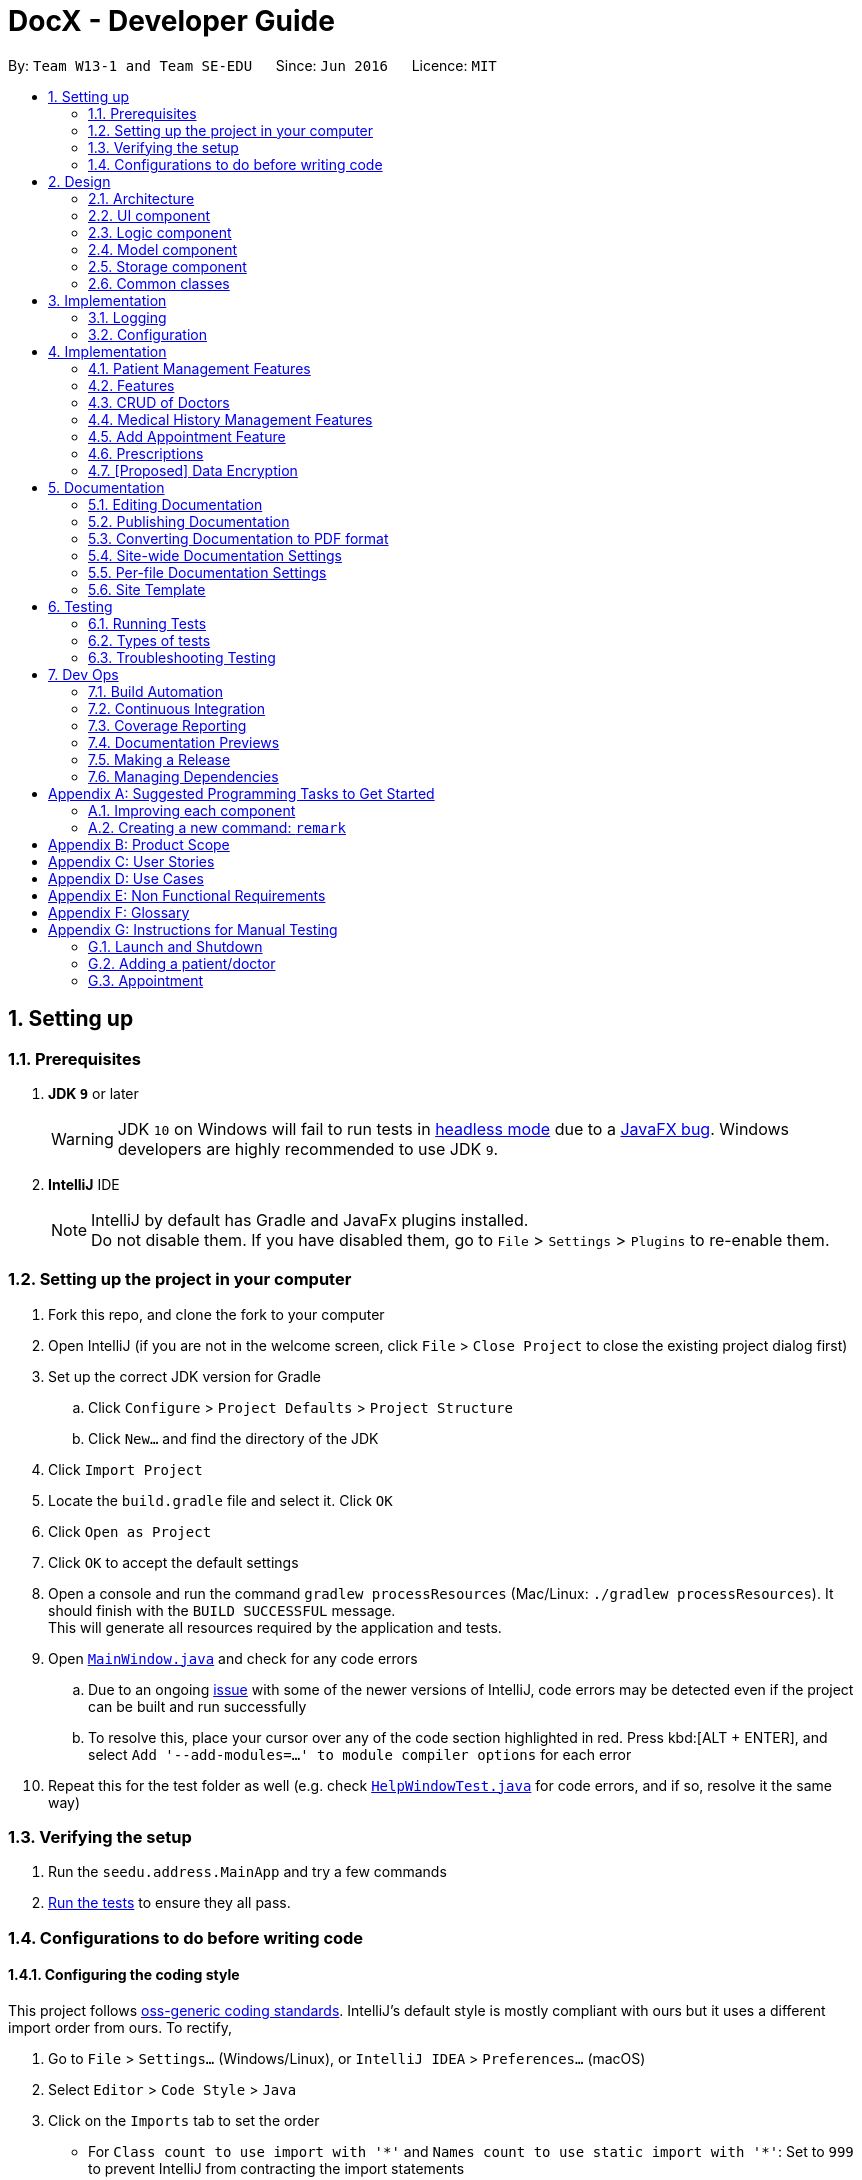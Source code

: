 = DocX - Developer Guide
:site-section: DeveloperGuide
:toc:
:toc-title:
:toc-placement: preamble
:sectnums:
:imagesDir: images
:stylesDir: stylesheets
:xrefstyle: full
ifdef::env-github[]
:tip-caption: :bulb:
:note-caption: :information_source:
:warning-caption: :warning:
:experimental:
endif::[]
:repoURL: https://github.com/se-edu/addressbook-level4/tree/master

By: `Team W13-1 and Team SE-EDU`      Since: `Jun 2016`      Licence: `MIT`

== Setting up

=== Prerequisites

. *JDK `9`* or later
+
[WARNING]
JDK `10` on Windows will fail to run tests in <<UsingGradle#Running-Tests, headless mode>> due to a https://github.com/javafxports/openjdk-jfx/issues/66[JavaFX bug].
Windows developers are highly recommended to use JDK `9`.

. *IntelliJ* IDE
+
[NOTE]
IntelliJ by default has Gradle and JavaFx plugins installed. +
Do not disable them. If you have disabled them, go to `File` > `Settings` > `Plugins` to re-enable them.


=== Setting up the project in your computer

. Fork this repo, and clone the fork to your computer
. Open IntelliJ (if you are not in the welcome screen, click `File` > `Close Project` to close the existing project dialog first)
. Set up the correct JDK version for Gradle
.. Click `Configure` > `Project Defaults` > `Project Structure`
.. Click `New...` and find the directory of the JDK
. Click `Import Project`
. Locate the `build.gradle` file and select it. Click `OK`
. Click `Open as Project`
. Click `OK` to accept the default settings
. Open a console and run the command `gradlew processResources` (Mac/Linux: `./gradlew processResources`). It should finish with the `BUILD SUCCESSFUL` message. +
This will generate all resources required by the application and tests.
. Open link:{repoURL}/src/main/java/seedu/address/ui/MainWindow.java[`MainWindow.java`] and check for any code errors
.. Due to an ongoing https://youtrack.jetbrains.com/issue/IDEA-189060[issue] with some of the newer versions of IntelliJ, code errors may be detected even if the project can be built and run successfully
.. To resolve this, place your cursor over any of the code section highlighted in red. Press kbd:[ALT + ENTER], and select `Add '--add-modules=...' to module compiler options` for each error
. Repeat this for the test folder as well (e.g. check link:{repoURL}/src/test/java/seedu/address/ui/HelpWindowTest.java[`HelpWindowTest.java`] for code errors, and if so, resolve it the same way)

=== Verifying the setup

. Run the `seedu.address.MainApp` and try a few commands
. <<Testing,Run the tests>> to ensure they all pass.

=== Configurations to do before writing code

==== Configuring the coding style

This project follows https://github.com/oss-generic/process/blob/master/docs/CodingStandards.adoc[oss-generic coding standards]. IntelliJ's default style is mostly compliant with ours but it uses a different import order from ours. To rectify,

. Go to `File` > `Settings...` (Windows/Linux), or `IntelliJ IDEA` > `Preferences...` (macOS)
. Select `Editor` > `Code Style` > `Java`
. Click on the `Imports` tab to set the order

* For `Class count to use import with '\*'` and `Names count to use static import with '*'`: Set to `999` to prevent IntelliJ from contracting the import statements
* For `Import Layout`: The order is `import static all other imports`, `import java.\*`, `import javax.*`, `import org.\*`, `import com.*`, `import all other imports`. Add a `<blank line>` between each `import`

Optionally, you can follow the <<UsingCheckstyle#, UsingCheckstyle.adoc>> document to configure Intellij to check style-compliance as you write code.

==== Updating documentation to match your fork

After forking the repo, the documentation will still have the SE-EDU branding and refer to the `se-edu/addressbook-level4` repo.

If you plan to develop this fork as a separate product (i.e. instead of contributing to `se-edu/addressbook-level4`), you should do the following:

. Configure the <<Docs-SiteWideDocSettings, site-wide documentation settings>> in link:{repoURL}/build.gradle[`build.gradle`], such as the `site-name`, to suit your own project.

. Replace the URL in the attribute `repoURL` in link:{repoURL}/docs/DeveloperGuide.adoc[`DeveloperGuide.adoc`] and link:{repoURL}/docs/UserGuide.adoc[`UserGuide.adoc`] with the URL of your fork.

==== Setting up CI

Set up Travis to perform Continuous Integration (CI) for your fork. See <<UsingTravis#, UsingTravis.adoc>> to learn how to set it up.

After setting up Travis, you can optionally set up coverage reporting for your team fork (see <<UsingCoveralls#, UsingCoveralls.adoc>>).

[NOTE]
Coverage reporting could be useful for a team repository that hosts the final version but it is not that useful for your personal fork.

Optionally, you can set up AppVeyor as a second CI (see <<UsingAppVeyor#, UsingAppVeyor.adoc>>).

[NOTE]
Having both Travis and AppVeyor ensures your App works on both Unix-based platforms and Windows-based platforms (Travis is Unix-based and AppVeyor is Windows-based)

==== Getting started with coding

When you are ready to start coding,

1. Get some sense of the overall design by reading <<Design-Architecture>>.
2. Take a look at <<GetStartedProgramming>>.

== Design

[[Design-Architecture]]
=== Architecture

.Architecture Diagram
image::Architecture.png[width="600"]

The *_Architecture Diagram_* given above explains the high-level design of the App. Given below is a quick overview of each component.

[TIP]
The `.pptx` files used to create diagrams in this document can be found in the link:{repoURL}/docs/diagrams/[diagrams] folder. To update a diagram, modify the diagram in the pptx file, select the objects of the diagram, and choose `Save as picture`.

`Main` has only one class called link:{repoURL}/src/main/java/seedu/address/MainApp.java[`MainApp`]. It is responsible for,

* At app launch: Initializes the components in the correct sequence, and connects them up with each other.
* At shut down: Shuts down the components and invokes cleanup method where necessary.

<<Design-Commons,*`Commons`*>> represents a collection of classes used by multiple other components.
The following class plays an important role at the architecture level:

* `LogsCenter` : Used by many classes to write log messages to the App's log file.

The rest of the App consists of four components.

* <<Design-Ui,*`UI`*>>: The UI of the App.
* <<Design-Logic,*`Logic`*>>: The command executor.
* <<Design-Model,*`Model`*>>: Holds the data of the App in-memory.
* <<Design-Storage,*`Storage`*>>: Reads data from, and writes data to, the hard disk.

Each of the four components

* Defines its _API_ in an `interface` with the same name as the Component.
* Exposes its functionality using a `{Component Name}Manager` class.

For example, the `Logic` component (see the class diagram given below) defines it's API in the `Logic.java` interface and exposes its functionality using the `LogicManager.java` class.

.Class Diagram of the Logic Component
image::LogicClassDiagram.png[width="800"]

[discrete]
==== How the architecture components interact with each other

The _Sequence Diagram_ below shows how the components interact with each other for the scenario where the user
issues the command `add-appt pid/1 did/7 d/2019-06-01 t/09:00`.

.Component interactions for `add-appt pid/1 did/7 d/2019-06-01 t/09:00` command
image::LogicComponentSequenceDiagram-AddAppointment.png[width="800"]

The sections below give more details of each component.

[[Design-Ui]]
=== UI component

.Structure of the UI Component
image::UiClassDiagram_edited.png[width="800"]

*API* : link:{repoURL}/src/main/java/seedu/address/ui/Ui.java[`Ui.java`]

The UI consists of a `MainWindow` that is made up of parts e.g.`CommandBox`, `ResultDisplay`, `PersonListPanel`, `StatusBarFooter`, `BrowserPanel` etc. All these, including the `MainWindow`, inherit from the abstract `UiPart` class.

The `UI` component uses JavaFx UI framework. The layout of these UI parts are defined in matching `.fxml` files that are in the `src/main/resources/view` folder. For example, the layout of the link:{repoURL}/src/main/java/seedu/address/ui/MainWindow.java[`MainWindow`] is specified in link:{repoURL}/src/main/resources/view/MainWindow.fxml[`MainWindow.fxml`]

The `UI` component,

* Executes user commands using the `Logic` component.
* Listens for changes to `Model` data so that the UI can be updated with the modified data.

[[Design-Logic]]
=== Logic component

[[fig-LogicClassDiagram]]
.Structure of the Logic Component
image::LogicClassDiagram.png[width="800"]

*API* :
link:{repoURL}/src/main/java/seedu/address/logic/Logic.java[`Logic.java`]

.  `Logic` uses the `DocXParser` class to parse the user command.
.  This results in a `Command` object which is executed by the `LogicManager`.
.  The command execution can affect the `Model` (e.g. adding a new appointment).
.  The result of the command execution is encapsulated as a `CommandResult` object which is passed back to the `Ui`.
.  In addition, the `CommandResult` object can also instruct the `Ui` to perform certain actions,
such as displaying help to the user or showing a different panel (appointment panel).

Given below is the Sequence Diagram for interactions within the `Logic` component for the
`execute("add-appt pid/1 did/7 d/2019-06-01 t/09:00")` API call. Interactions with other components such as
UI or Model is omitted or simplified for clarity.

.Interactions Inside the Logic Component for the `add-appt ...` Command
image::AddAppointmentSequenceDiagramForLogic.png[width="800"]

[[Design-Model]]
=== Model component

Due to space constraint and aid visibility, we will only include patient and doctor to illustrate our model.

.Structure of the Model Component
image::ModelClassDiagramForPatientAndDoctor.png[width="800"]

*API* : link:{repoURL}/src/main/java/seedu/address/model/Model.java[`Model.java`]

The `Model`,

* stores a `UserPref` object that represents the user's preferences.
* stores the Address Book data.
* exposes an unmodifiable `ObservableList<Person>` that can be 'observed' e.g. the UI can be bound to this list so that the UI automatically updates when the data in the list change.
* does not depend on any of the other three components.

[NOTE]
As a more OOP model, we can store a `Tag` list in `Address Book`, which `Person` can reference. This would allow `Address Book` to only require one `Tag` object per unique `Tag`, instead of each `Person` needing their own `Tag` object. An example of how such a model may look like is given below. +
 +
image:ModelClassBetterOopDiagram.png[width="800"]

[[Design-Storage]]
=== Storage component

.Structure of the Storage Component
image::StorageClassDiagram.png[width="800"]

*API* : link:{repoURL}/src/main/java/seedu/address/storage/Storage.java[`Storage.java`]

The `Storage` component,

* can save `UserPref` objects in json format and read it back.
* can save the DocX data in json format and read it back.

[[Design-Commons]]
=== Common classes

Classes used by multiple components are in the `seedu.addressbook.commons` package.

== Implementation

This section describes some noteworthy details on how certain features are implemented.

=== Logging

We are using `java.util.logging` package for logging. The `LogsCenter` class is used to manage the logging levels and logging destinations.

* The logging level can be controlled using the `logLevel` setting in the configuration file (See <<Implementation-Configuration>>)
* The `Logger` for a class can be obtained using `LogsCenter.getLogger(Class)` which will log messages according to the specified logging level
* Currently log messages are output through: `Console` and to a `.log` file.

*Logging Levels*

* `SEVERE` : Critical problem detected which may possibly cause the termination of the application
* `WARNING` : Can continue, but with caution
* `INFO` : Information showing the noteworthy actions by the App
* `FINE` : Details that is not usually noteworthy but may be useful in debugging e.g. print the actual list instead of just its size

[[Implementation-Configuration]]
=== Configuration

Certain properties of the application can be controlled (e.g user prefs file location, logging level) through the configuration file (default: `config.json`).

== Implementation

This section describes some noteworthy details on how certain features are implemented.

=== Patient Management Features

Patients is one of the two valid types of Persons to be stored in the docX record.
The following features are implemented for patients of docX:

* Add patient
* List all patients
* Edit existing patients
* Various search patients by keywords
* Delete patients
* Select patient

=== Features

==== Add Patient feature
When a user executes 'add-p n/John Doe g/Male a/21 p/98765432 adr/Utown College 2'

Steps: +

. `LogicManager` calls parseCommand("add-p") in `DocXParser`.

. Based on the COMMAND_WORD, `DocXParser` builds a new `AddPatientCommandParser` and call function parse(arguments) of `AddPatientCommandParser`.

. `AddPatientCommandParser` parses the argument and get patient's name, gender, age, phone, address and an optional tag. `AddPatientCommandParser` calls constructors of Age, Gender, Phone, Address and Tag and then calls the constructor of `Patient`.

. `Patient` constructor will invoke the constructor of the parent `Person` class, which will call `PersonIdCounter` to generate a new unique Pid for this patient.

. A new `Patient` object is thus created with the specified fields with a pid and default appointment status of completed.

. Then, `AddPatientCommandParser` calls AddPatientCommand(Patient).

. LogicManager calls execute() of `AddPatientCommand`.

. The execute() calls hasPatient() of `Model`. If patient does not exist in the current DocX, the `Model` will call addPatient() and the patient will be successfully added.

image::AddPatientSdForLogic.png[width="700"]

==== List Patient feature
When a user executes 'list-p', the full patient list will be displayed.

. `LogicManager` calls execute() of `ListPatientCommand`.

. execute() will call `Model` to `updateFilterPatientList` by setting the predicate to show all the patients in the DocX currently.

==== Edit Patient feature

When a user executes edit-p 1 n/Betty Sim

Steps: +

. `LogicManager` calls parseCommand("edit-p") in `DocXParser`.

. Based on the COMMAND_WORD, `DocXParser` builds a new `EditPatientCommandParser` and calls function parse(arguments) of `EditPatientCommandParser`.

. `EditPatientCommandParser` parses the argument and get the relative index of the patient to be edited
 and the respective field(s) to be changed. It will call `EditPatientDescriptor` and change the field(s) accordingly.

. `LogicManager` calls execute() of `EditPatientCommand`.

. execute() calls `getFilteredPatientList()` of `ModelManager` and then get the patient to be edited based on the specified index.

. A new editedPatient `Patient` object will be created based on the EditPatientDescriptor.

. Then, the execute() command continues to check if the patientToEdit and the editedPatient are the same, and if `model` contains the editedPatient.

. If both are the conditions are false, the `model` will set the editedPatient to replace the patientToEdit and the patient will be successfully edited.

==== Search Patient feature
There are various search commands available for patients. The internal workings of the search commands can be described under this section.
Search commands: `search-p-name, search-pid, search-p-status, search-p-advanced`.

When a user executes `search-p-name`



==== Delete Patient feature

Given below is the Sequence Diagram for interactions within the `Logic` component for the `execute("delete")` API call.

.Interactions Inside the Logic Component for the `delete-p` Command
image::DeletePatientSdForLogic.png[width="700"]

When a user executes `delete-p 1`

Steps: +

. LogicManager calls parseCommand("delete-p") in `DocXParser`.

. Based on the COMMAND_WORD, `DocXParser` builds a new DeletePatientCommandParser() and call function parse("1") of DeletePatientCommandParser.

. DeletePatientCommandParser parses the argument and get the relative list index of the patient to be deleted.
        Then, DeletePatientCommandParser calls DeletePatientCommand(index).

. LogicManager calls execute() of DeletePatientCommand.

. execute() calls getFilteredPatientList() of `ModelManager` and gets the patient to be deleted.
DeletePatientCommand calls deletePatient(patientToDelete) of `ModelManager`.

. `ModelManager` later commitDocX and the patient is successfully deleted.


==== Appointment Status Display feature
The patient card will show the appointment status of a patient. It will display any one of the four enum values: `ACTIVE, COMPLETED, CANCELLED, MISSED`.
When an appointment is added, or marked, the execution of the command will cascade and alter the status display of the patient.
It follows the following rules:
. If the patient still has any other active appointments, a patient status will show `ACTIVE`
. Else, a patient status will reflect the latest status change to any of his appointment.

// tag::doctorcommands[]
=== CRUD of Doctors

Doctor is one of the two valid types of Persons to be stored in the docX record.
The following features are implemented or will be implemented for doctors of docX:

* Add doctor `add-d`
* List all doctors and search for doctors by keywords `list-d`
* Edit existing doctors `edit-d`
* Select a doctor to display the full details `select-d`
* Delete existing doctors `delete-d`
* Finding relevant and available doctors for upcoming appointments `match-d`

==== Add Doctor feature

When a user executes `add-d n/John Doe g/M p/98765432 y/3 s/'acupuncture`

Step1. LogicManager calls parseCommand("add-d") in docXParser.

Step2. Based on the COMMAND_WORD, docXParser builds a new AddDoctorCommandParser() and calls function parse(arguments) of AddDoctorCommandParser.

Step3. AddDoctorCommandParser parses the argument and get doctor's name, gender, year of experience, phone and his/her specialisations. AddDoctorCommandParser calls constructors of Name, Year, Gender, Phone, Specialisation and then calls the constructor of Doctor.
	   Then, AddDoctorCommandParser calls AddDoctorCommand(Doctor).

Step4. LogicManager calls execute() of AddDoctorCommand.

Step5. execute() calls hasDoctor() of Model. If doctor does not exist, call addDoctor() of Model.

==== List Doctor feature

When a user executes `list-doctor acupu`

Step1. LogicManager calls parseCommand("list-d") in docXParser.

Step2. Based on the COMMAND_WORD, docXParser builds a new ListDoctorCommandParser() and calls function parse(arguments) of ListDoctorCommandParser.

Step3. ListDoctorCommandParser parses the argument. If no argument is present, then ListDoctorCommandParser calls ListDoctorCommand(). If there are argument(s) present, DoctorContainsKeywordsPredicate("acupu") will be created.
        Then, ListDoctorCommandParser calls ListDoctorCommand(DoctorContainsKeywordsPredicate).

Step4. LogicManager calls execute() of ListDoctorCommand.

Step5. execute() checks if the DoctorContainsPredicate equals to null. If it equals to null, it calls updateFilteredDoctorList() of Model to show all doctors.
        If it is not null, it calls updateFilteredDoctorList() of ModelManager.

Step6. test(Doctor) of DoctorContainsKeywordsPredicate will be called. It will check if any of the field matches "acupu" in full or part. If it matches, the doctor will be shown.

==== Edit Doctor feature

When a user executes `edit-d 1 n/Betty Veronica`

Step1. LogicManager calls parseCommand("edit-d") in docXParser.

Step2. Based on the COMMAND_WORD, docXParser builds a new EditDoctorCommandParser() and calls function parse(arguments) of EditDoctorCommandParser.

Step3. EditDoctorCommandParser parses the argument and get the relative index of the doctor to be changed and the respective field(s) to be changed.
        It will call EditDoctorDescriptor() and change the field(s) accordingly.
        Then, EditDoctorCommandParser calls EditDoctorCommand(index, EditDoctorDescriptor).

Step4. LogicManager calls execute() of EditDoctorCommand.

Step5. execute() calls getFilteredDoctorList() of ModelManager and gets the doctor to be edited. After creating the edited doctor, EditDoctorCommand calls setDoctor(DoctorToEdit, EditedDoctor) of ModelManager.

==== Select Doctor feature

When a user executes `select-d 1`

Step1. LogicManager calls parseCommand("select-d") in docXParser.

Step2. Based on the COMMAND_WORD, docXParser builds a new SelectDoctorCommandParser() and calls function parse("1") of SelectDoctorCommandParser.

Step3. SelectDoctorCommandParser parses the argument and get the relative index of the doctor to be selected.
        Then SelectDoctorCommandParser calls SelectDoctorCommand(index).

Step4. LogicManager calls execute() of SelectDoctorCommand.

Step5. execute() calls getFilteredDoctorList() of ModelManager and gets the doctor to be selected.
        SelectDoctorCommand calls setSelectedDoctor(selectedDoctor) and calls DOCTOR_BROWSER to be showed in the browser panel in the UI with the CommandResult.

==== Delete Doctor feature

When a user executes `delete-d 1`

Step1. LogicManager calls parseCommand("delete-d") in docXParser.

Step2. Based on the COMMAND_WORD, docXParser builds a new DeleteDoctorCommandParser() and call function parse("1") of DeleteDoctorCommandParser.

Step3. DeleteDoctorCommandParser parses the argument and get the relative index of the doctor to be deleted.
        Then, DeleteDoctorCommandParser calls DeleteDoctorCommand(index).

Step4. LogicManager calls execute() of DeleteDoctorCommand.

Step5. execute() calls getFilteredDoctorList() of ModelManager and gets the doctor to be deleted. DeleteDoctorCommand calls deleteDoctor(doctorToDelete) of ModelManager.

==== Doctor Match feature

When a user executes `match-d s/general d/2019-06-20 t/09:00`

Step1. LogicManager calls parseCommand("match-d") in docXParser.

Step2. Based on the COMMAND_WORD, docXParser builds a new DoctorMatchCommandParser() and call function parse(arguments) of DoctorMatchCommandParser.

Step3. DoctorMatchCommandParser parses the argument and get the desired specialisation, date and time of the appointment. DoctorMatchCommandParser calls constructors of Specialisation, AppointmentDate, AppointmentTime and then calls the constructor of DoctorMatch.
        Then, DoctorSpecialisationMatchesPredicate(DoctorMatch) will be created.

Step4. Then, DoctorMatchCommandParser calls DoctorMatchCommand(DoctorSpecialisationMatchesPredicate).

Step5. execute() calls updateFilteredDoctorList(DoctorSpecialisationMatchesPredicate) of ModelManager to filter the list of doctors whose specialisation matches the user's input.


Step6. Then, execute() will call the constructor of DoctorsMatch with the filtered list of doctors, the desired appointment date and time. AppointmentContainsDoctorPredicate(DoctorsMatch) will be created.
        execute() calls updateAppointmentList(AppointmentContainsDoctorPredicate) of ModelManager to filter the list of appointments who are occupied during the desired date and time of appointment.

Step7. Then, execute() will get the filtered list of appointments and the desired specialisation. DoctorHasAppointmentPredicate will be created.
        execute() calls updateFilteredDoctorList(DoctorHasAppointmentPredicate) to filter the list of doctors whose specialisation matches and are available on the date and timing inputted.
// end::doctorcommands[]


=== Medical History Management Features

==== Current Implementation
`Medical History` is one of the core aspects of the application. It is used to track patients' medical records of seeing doctors.
`Medical History` and it's management features enable the build of relationships between `Patient` and `Doctor`.

The following features are implemented in current version of docX. The main classes and methods in *Logic* and *Model* components used to implement these features are shown below:

* Add medical history command: enabled by `MedicalHistory`, `AddMedHistCommand`, `AddMedHistCommandParser`, `Model#addMedHist`
* List medical history command: enabled by `ListMedHistCommand`, `ListMedHistCommandParser`, `Model#updateFilteredMedHistList`
* Sort medical history command: enabled by `ValidDate`, `SortMedHistCommand`, `SortMedHistCommandParser`, `Model#sortFilteredMedHistList`
* Edit medical history command: enabled by `EditMedHistCommand`, `EditMedHistCommandParser`, `Model#setMedHist`
* Search medical history command: enabled by `SearchMedHistCommand`, `SearchMedHistCommandParser`, `Model#updateFilteredMedHistList`
* Select medical history command: enabled by `SelectMedHistCommand`, `SelectMedHistCommandParser`, `Model#setSelectedMedHist`

==== Example Command: Sort Medical History Command
Sort medical history command enable users to sort medical history list by date of occurrence. This part will explain the workflow and implementation of sort medical history command in details.

The implementation of sort medical history feature involving these classes: `MedicalHistory`, `ValidDate`, `SortMedHistCommand`, `SortMedHistCommandParser`

* `MedicalHistory` - This is an entity class used to store information regarding patients' medical histories of seeing doctors.
An Medical History object stores patient id, doctor id, corresponding patient, corresponding doctor, date, and writeup.

* `ValidDate` - This is an entity class used to represent a valid date of medical history. Using `java.time.LocalDate`,
this class ensures the date of a `Medical History` is today or a valid past date existing in the calender. This class also enable comparing two medical histories based on the date of occurrence.

* `SortMedHistCommandParser` - This is a class parsing a user's optional input string to an `SortMedHistCommand` object.
This class checks if the user's input string is valid ("", "ASC" or "DESC") before creating an object using input string.

* `SortMedHistCommand` - This is a class where the execution of sort medical history command happens.
It interacts with Model components to execute sorting of `UniqueMedHistList` object stored in `docX` object.

Given below is the Sequence Diagram for interactions within the Logic and Model components for the "sort-med-hist" command:

image::SortMedHistSequenceDiagram.png[width="800"]

Steps:

. When a user enters "sort-med-hist ..." in command box, execute() function of `LogicManager` is called by Ui component.
Then, parseCommand() function of `docXparser` matches the input string with a command type. Here, the command type is sort medical history.

. Based on the command type, corresponding command parser `SortMedHistCommandParser` is created. Function inside is then called to parse the argument string after command word "sort-med-hist".
Here, `SortMedHistCommandParser` checks the argument string is either "" or "ASC" or "DESC". If valid, the argument string will be used to construct `SortMedHistCommand`.

. The `LogicManager` then calls the execution of `SortMedHistCommand`, which interacts with Model component. In Model component, the internal list of medical histories in `UniqueMedHistList` is sorted.
Through a `ListChangeListener`, Ui component is updated the changes of medical history list order. Then the sorted list of medical histories will be displayed in user interface.



==== Appointment Status Display feature
The patient card will show the appointment status of a patient. It will display any one of the four enum values: `ACTIVE, COMPLETED, CANCELLED, MISSED`.
When an appointment is added, or marked, the execution of the command will cascade and alter the status display of the patient.
It follows the following rules:
. If the patient still has any other active appointments, a patient status will show `ACTIVE`
. Else, a patient status will reflect the latest status change to any of his appointment.

The UML diagram will illustrate the `updatePatient` method call in `MarkAppointmentCommand`.



=== Add Appointment Feature
Appointments are created to facilitate future appointments between patients and doctors.
A patient can have none or multiple appointments, a doctor can have none or multiple appointments.
An appointment cannot overlap with a patient's or doctor's existing appointments.
This is determined if the date and time overlaps.
An appointment must specify a patient ID, doctor ID, date and time.

==== Current Implementation
The add appointment feature is enabled by the classes: `Appointment`, `FutureAppointment`,
`AddAppointmentCommandParser`, `AddAppointmentCommand` and `JsonAdaptedAppointment`.

* `Appointment` - This is an entity class to store information regarding an appointment, such as patient ID,
Doctor ID, date, time and status.

* `FutureAppointment` - This is an entity class that extends `Appointment`. This class ensures that a newly
created appointment is always in the future compared to the system time. The comparison between date and time is done using `java.time.LocalDateTime`. It is not recommended to perform such checks manually, as there are many edge case in a calendar.

* `AddAppointmentCommandParser` - This is a class that parses a user input string to an `AppointmentCommand` object.
Validation for user input data that do not require access to the model is performed here.

* `AddAppointmentCommand` - This is where the actual logic of the add appointment command is mainly performed.
It will access the model to ensure there is no duplicate appointment before adding the appointment to the model.

* `JsonAdaptedAppointment` - This class functions as an adapter between `Appointment` and the Storage layer.
It specifies how to convert from Java appointment object to JSON file format and vice versa.
This is also where validation for correct data format is performed when the save file is loaded back into memory.

The following sequence diagram shows how add appointment works on a high level:

image::AddAppointmentSequenceDiagram.png[width="800"]


Steps:

. When a user enters an add appointment command, the input is first validated by `AddAppointmentCommandParser`.
Here, inputs that do not require access to the model is validated, such as ensuring patient ID, doctor ID, date and time are of the correct format, as well as ensuring the appointment is in the future.
A new `AddAppointmentCommand` object is created.

. The Logic layer then executes the `AddAppointmentCommand`. Here, the appointment is checked against existing appointments in the model to ensure there are no duplicates.
The appointment object is then sent to the Model layer.

. The model adds the appointment to its internal list. The internal list is a `javafx.collections.ObservableList` and the UI layer through a `ListChangeListener` is notified and updated following the observer pattern.

. The Logic layer will be notified that the model has been modified through an `InvalidationListener` and then it stores the new appointment to disk using the Storage layer.
The Storage layer will convert the appointment Java object into the JSON file format using the format specified in `JsonAdaptedAppointment`.
The next time the application is opened, the Storage layer will use `JsonAdaptedAppointment` again to convert appointments in the JSON file back into appointment objects.

=== Prescriptions
Prescriptions are used to keep track of what kind of medicine a doctor suggest a particular patient to take. they
are useful because sometimes patients may want to know what medicine they took before. There are three functionalities
related to prescriptions, which are add a new prescription, edit an existing prescription and delete an existing
prescription respectively.

==== Add a New Prescription
Current proposed implementation

A user specifies the id of the patient, the id of the doctor and a description of the prescription in command line. And
then the command processing procedure is roughly as follows:

Step1. LogicManager calls parseCommand("add-prescription") in AddressBookParser.

Step2. Based on the COMMAND_WORD, AddressBookParser builds a new AddMedHistCommandParser()
and call function parse(arguments) of AddMedHistCommandParser;

Step3. AddPrescriptionCommandParser parses patient id, doctor id as well as the description of the prescription.
Then it searches for the corresponding patient and doctor in the database. If both exist, then we invoke the constructor
of Patient class and Doctor Class to create the corresponding patient and doctor. Otherwise, we throw an exception indicating
that the patient id or the doctor id is not valid here.

Step4. After the patient and doctor objects are created, the constructor of Prescription class is invoked. Then
AddPrescriptionCommandParser will invoke AddPrescriptionCommand with the newly created prescription as the input.

Step5. LogicManager calls execute() of AddPrescriptionCommand.

Step6. execute() calls hasPrescription() of Model. If the prescription does not exist, call addPrescription() of Model

==== Edit an Existing Prescription

To be updated later

----- Delete an Existing Prescription

To be updated later

// tag::dataencryption[]
=== [Proposed] Data Encryption

The data encryption feature will be implemented using the built-in JDK API javax.crypto.Cipher, without the need of
adding any external libraries or dependencies. We will look into whether to stick to the JSON file format or
something else.

// end::dataencryption[]

== Documentation

We use asciidoc for writing documentation.

[NOTE]
We chose asciidoc over Markdown because asciidoc, although a bit more complex than Markdown, provides more flexibility in formatting.

=== Editing Documentation

See <<UsingGradle#rendering-asciidoc-files, UsingGradle.adoc>> to learn how to render `.adoc` files locally to preview the end result of your edits.
Alternatively, you can download the AsciiDoc plugin for IntelliJ, which allows you to preview the changes you have made to your `.adoc` files in real-time.

=== Publishing Documentation

See <<UsingTravis#deploying-github-pages, UsingTravis.adoc>> to learn how to deploy GitHub Pages using Travis.

=== Converting Documentation to PDF format

We use https://www.google.com/chrome/browser/desktop/[Google Chrome] for converting documentation to PDF format, as Chrome's PDF engine preserves hyperlinks used in webpages.

Here are the steps to convert the project documentation files to PDF format.

.  Follow the instructions in <<UsingGradle#rendering-asciidoc-files, UsingGradle.adoc>> to convert the AsciiDoc files in the `docs/` directory to HTML format.
.  Go to your generated HTML files in the `build/docs` folder, right click on them and select `Open with` -> `Google Chrome`.
.  Within Chrome, click on the `Print` option in Chrome's menu.
.  Set the destination to `Save as PDF`, then click `Save` to save a copy of the file in PDF format. For best results, use the settings indicated in the screenshot below.

.Saving documentation as PDF files in Chrome
image::chrome_save_as_pdf.png[width="300"]

[[Docs-SiteWideDocSettings]]
=== Site-wide Documentation Settings

The link:{repoURL}/build.gradle[`build.gradle`] file specifies some project-specific https://asciidoctor.org/docs/user-manual/#attributes[asciidoc attributes] which affects how all documentation files within this project are rendered.

[TIP]
Attributes left unset in the `build.gradle` file will use their *default value*, if any.

[cols="1,2a,1", options="header"]
.List of site-wide attributes
|===
|Attribute name |Description |Default value

|`site-name`
|The name of the website.
If set, the name will be displayed near the top of the page.
|_not set_

|`site-githuburl`
|URL to the site's repository on https://github.com[GitHub].
Setting this will add a "View on GitHub" link in the navigation bar.
|_not set_

|`site-seedu`
|Define this attribute if the project is an official SE-EDU project.
This will render the SE-EDU navigation bar at the top of the page, and add some SE-EDU-specific navigation items.
|_not set_

|===

[[Docs-PerFileDocSettings]]
=== Per-file Documentation Settings

Each `.adoc` file may also specify some file-specific https://asciidoctor.org/docs/user-manual/#attributes[asciidoc attributes] which affects how the file is rendered.

Asciidoctor's https://asciidoctor.org/docs/user-manual/#builtin-attributes[built-in attributes] may be specified and used as well.

[TIP]
Attributes left unset in `.adoc` files will use their *default value*, if any.

[cols="1,2a,1", options="header"]
.List of per-file attributes, excluding Asciidoctor's built-in attributes
|===
|Attribute name |Description |Default value

|`site-section`
|Site section that the document belongs to.
This will cause the associated item in the navigation bar to be highlighted.
One of: `UserGuide`, `DeveloperGuide`, ``LearningOutcomes``{asterisk}, `AboutUs`, `ContactUs`

_{asterisk} Official SE-EDU projects only_
|_not set_

|`no-site-header`
|Set this attribute to remove the site navigation bar.
|_not set_

|===

=== Site Template

The files in link:{repoURL}/docs/stylesheets[`docs/stylesheets`] are the https://developer.mozilla.org/en-US/docs/Web/CSS[CSS stylesheets] of the site.
You can modify them to change some properties of the site's design.

The files in link:{repoURL}/docs/templates[`docs/templates`] controls the rendering of `.adoc` files into HTML5.
These template files are written in a mixture of https://www.ruby-lang.org[Ruby] and http://slim-lang.com[Slim].

[WARNING]
====
Modifying the template files in link:{repoURL}/docs/templates[`docs/templates`] requires some knowledge and experience with Ruby and Asciidoctor's API.
You should only modify them if you need greater control over the site's layout than what stylesheets can provide.
The SE-EDU team does not provide support for modified template files.
====

[[Testing]]
== Testing

=== Running Tests

There are three ways to run tests.

[TIP]
The most reliable way to run tests is the 3rd one. The first two methods might fail some GUI tests due to platform/resolution-specific idiosyncrasies.

*Method 1: Using IntelliJ JUnit test runner*

* To run all tests, right-click on the `src/test/java` folder and choose `Run 'All Tests'`
* To run a subset of tests, you can right-click on a test package, test class, or a test and choose `Run 'ABC'`

*Method 2: Using Gradle*

* Open a console and run the command `gradlew clean allTests` (Mac/Linux: `./gradlew clean allTests`)

[NOTE]
See <<UsingGradle#, UsingGradle.adoc>> for more info on how to run tests using Gradle.

*Method 3: Using Gradle (headless)*

Thanks to the https://github.com/TestFX/TestFX[TestFX] library we use, our GUI tests can be run in the _headless_ mode. In the headless mode, GUI tests do not show up on the screen. That means the developer can do other things on the Computer while the tests are running.

To run tests in headless mode, open a console and run the command `gradlew clean headless allTests` (Mac/Linux: `./gradlew clean headless allTests`)

=== Types of tests

We have two types of tests:

.  *GUI Tests* - These are tests involving the GUI. They include,
.. _System Tests_ that test the entire App by simulating user actions on the GUI. These are in the `systemtests` package.
.. _Unit tests_ that test the individual components. These are in `seedu.address.ui` package.
.  *Non-GUI Tests* - These are tests not involving the GUI. They include,
..  _Unit tests_ targeting the lowest level methods/classes. +
e.g. `seedu.address.commons.StringUtilTest`
..  _Integration tests_ that are checking the integration of multiple code units (those code units are assumed to be working). +
e.g. `seedu.address.storage.StorageManagerTest`
..  Hybrids of unit and integration tests. These test are checking multiple code units as well as how the are connected together. +
e.g. `seedu.address.logic.LogicManagerTest`


=== Troubleshooting Testing
**Problem: `HelpWindowTest` fails with a `NullPointerException`.**

* Reason: One of its dependencies, `HelpWindow.html` in `src/main/resources/docs` is missing.
* Solution: Execute Gradle task `processResources`.

== Dev Ops

=== Build Automation

See <<UsingGradle#, UsingGradle.adoc>> to learn how to use Gradle for build automation.

=== Continuous Integration

We use https://travis-ci.org/[Travis CI] and https://www.appveyor.com/[AppVeyor] to perform _Continuous Integration_ on our projects. See <<UsingTravis#, UsingTravis.adoc>> and <<UsingAppVeyor#, UsingAppVeyor.adoc>> for more details.

=== Coverage Reporting

We use https://coveralls.io/[Coveralls] to track the code coverage of our projects. See <<UsingCoveralls#, UsingCoveralls.adoc>> for more details.

=== Documentation Previews
When a pull request has changes to asciidoc files, you can use https://www.netlify.com/[Netlify] to see a preview of how the HTML version of those asciidoc files will look like when the pull request is merged. See <<UsingNetlify#, UsingNetlify.adoc>> for more details.

=== Making a Release

Here are the steps to create a new release.

.  Update the version number in link:{repoURL}/src/main/java/seedu/address/MainApp.java[`MainApp.java`].
.  Generate a JAR file <<UsingGradle#creating-the-jar-file, using Gradle>>.
.  Tag the repo with the version number. e.g. `v0.1`
.  https://help.github.com/articles/creating-releases/[Create a new release using GitHub] and upload the JAR file you created.

=== Managing Dependencies

A project often depends on third-party libraries. For example, Address Book depends on the https://github.com/FasterXML/jackson[Jackson library] for JSON parsing. Managing these _dependencies_ can be automated using Gradle. For example, Gradle can download the dependencies automatically, which is better than these alternatives:

[loweralpha]
. Include those libraries in the repo (this bloats the repo size)
. Require developers to download those libraries manually (this creates extra work for developers)

[[GetStartedProgramming]]
[appendix]
== Suggested Programming Tasks to Get Started

Suggested path for new programmers:

1. First, add small local-impact (i.e. the impact of the change does not go beyond the component) enhancements to one component at a time. Some suggestions are given in <<GetStartedProgramming-EachComponent>>.

2. Next, add a feature that touches multiple components to learn how to implement an end-to-end feature across all components. <<GetStartedProgramming-RemarkCommand>> explains how to go about adding such a feature.

[[GetStartedProgramming-EachComponent]]
=== Improving each component

Each individual exercise in this section is component-based (i.e. you would not need to modify the other components to get it to work).

[discrete]
==== `Logic` component

*Scenario:* You are in charge of `logic`. During dog-fooding, your team realize that it is troublesome for the user to type the whole command in order to execute a command. Your team devise some strategies to help cut down the amount of typing necessary, and one of the suggestions was to implement aliases for the command words. Your job is to implement such aliases.

[TIP]
Do take a look at <<Design-Logic>> before attempting to modify the `Logic` component.

. Add a shorthand equivalent alias for each of the individual commands. For example, besides typing `clear`, the user can also type `c` to remove all persons in the list.
+
****
* Hints
** Just like we store each individual command word constant `COMMAND_WORD` inside `*Command.java` (e.g.  link:{repoURL}/src/main/java/seedu/address/logic/commands/FindCommand.java[`FindCommand#COMMAND_WORD`], link:{repoURL}/src/main/java/seedu/address/logic/commands/DeleteCommand.java[`DeleteCommand#COMMAND_WORD`]), you need a new constant for aliases as well (e.g. `FindCommand#COMMAND_ALIAS`).
** link:{repoURL}/src/main/java/seedu/address/logic/parser/AddressBookParser.java[`AddressBookParser`] is responsible for analyzing command words.
* Solution
** Modify the switch statement in link:{repoURL}/src/main/java/seedu/address/logic/parser/AddressBookParser.java[`AddressBookParser#parseCommand(String)`] such that both the proper command word and alias can be used to execute the same intended command.
** Add new tests for each of the aliases that you have added.
** Update the user guide to document the new aliases.
** See this https://github.com/se-edu/addressbook-level4/pull/785[PR] for the full solution.
****

[discrete]
==== `Model` component

*Scenario:* You are in charge of `model`. One day, the `logic`-in-charge approaches you for help. He wants to implement a command such that the user is able to remove a particular tag from everyone in the address book, but the model API does not support such a functionality at the moment. Your job is to implement an API method, so that your teammate can use your API to implement his command.

[TIP]
Do take a look at <<Design-Model>> before attempting to modify the `Model` component.

. Add a `removeTag(Tag)` method. The specified tag will be removed from everyone in the address book.
+
****
* Hints
** The link:{repoURL}/src/main/java/seedu/address/model/Model.java[`Model`] and the link:{repoURL}/src/main/java/seedu/address/model/AddressBook.java[`AddressBook`] API need to be updated.
** Think about how you can use SLAP to design the method. Where should we place the main logic of deleting tags?
**  Find out which of the existing API methods in  link:{repoURL}/src/main/java/seedu/address/model/AddressBook.java[`AddressBook`] and link:{repoURL}/src/main/java/seedu/address/model/person/Person.java[`Person`] classes can be used to implement the tag removal logic. link:{repoURL}/src/main/java/seedu/address/model/AddressBook.java[`AddressBook`] allows you to update a person, and link:{repoURL}/src/main/java/seedu/address/model/person/Person.java[`Person`] allows you to update the tags.
* Solution
** Implement a `removeTag(Tag)` method in link:{repoURL}/src/main/java/seedu/address/model/AddressBook.java[`AddressBook`]. Loop through each person, and remove the `tag` from each person.
** Add a new API method `deleteTag(Tag)` in link:{repoURL}/src/main/java/seedu/address/model/ModelManager.java[`ModelManager`]. Your link:{repoURL}/src/main/java/seedu/address/model/ModelManager.java[`ModelManager`] should call `AddressBook#removeTag(Tag)`.
** Add new tests for each of the new public methods that you have added.
** See this https://github.com/se-edu/addressbook-level4/pull/790[PR] for the full solution.
****

[discrete]
==== `Ui` component

*Scenario:* You are in charge of `ui`. During a beta testing session, your team is observing how the users use your address book application. You realize that one of the users occasionally tries to delete non-existent tags from a contact, because the tags all look the same visually, and the user got confused. Another user made a typing mistake in his command, but did not realize he had done so because the error message wasn't prominent enough. A third user keeps scrolling down the list, because he keeps forgetting the index of the last person in the list. Your job is to implement improvements to the UI to solve all these problems.

[TIP]
Do take a look at <<Design-Ui>> before attempting to modify the `UI` component.

. Use different colors for different tags inside person cards. For example, `friends` tags can be all in brown, and `colleagues` tags can be all in yellow.
+
**Before**
+
image::getting-started-ui-tag-before.png[width="300"]
+
**After**
+
image::getting-started-ui-tag-after.png[width="300"]
+
****
* Hints
** The tag labels are created inside link:{repoURL}/src/main/java/seedu/address/ui/PersonCard.java[the `PersonCard` constructor] (`new Label(tag.tagName)`). https://docs.oracle.com/javase/8/javafx/api/javafx/scene/control/Label.html[JavaFX's `Label` class] allows you to modify the style of each Label, such as changing its color.
** Use the .css attribute `-fx-background-color` to add a color.
** You may wish to modify link:{repoURL}/src/main/resources/view/DarkTheme.css[`DarkTheme.css`] to include some pre-defined colors using css, especially if you have experience with web-based css.
* Solution
** You can modify the existing test methods for `PersonCard` 's to include testing the tag's color as well.
** See this https://github.com/se-edu/addressbook-level4/pull/798[PR] for the full solution.
*** The PR uses the hash code of the tag names to generate a color. This is deliberately designed to ensure consistent colors each time the application runs. You may wish to expand on this design to include additional features, such as allowing users to set their own tag colors, and directly saving the colors to storage, so that tags retain their colors even if the hash code algorithm changes.
****

. Modify link:{repoURL}/src/main/java/seedu/address/commons/events/ui/NewResultAvailableEvent.java[`NewResultAvailableEvent`] such that link:{repoURL}/src/main/java/seedu/address/ui/ResultDisplay.java[`ResultDisplay`] can show a different style on error (currently it shows the same regardless of errors).
+
**Before**
+
image::getting-started-ui-result-before.png[width="200"]
+
**After**
+
image::getting-started-ui-result-after.png[width="200"]
+
****
* Hints
** link:{repoURL}/src/main/java/seedu/address/commons/events/ui/NewResultAvailableEvent.java[`NewResultAvailableEvent`] is raised by link:{repoURL}/src/main/java/seedu/address/ui/CommandBox.java[`CommandBox`] which also knows whether the result is a success or failure, and is caught by link:{repoURL}/src/main/java/seedu/address/ui/ResultDisplay.java[`ResultDisplay`] which is where we want to change the style to.
** Refer to link:{repoURL}/src/main/java/seedu/address/ui/CommandBox.java[`CommandBox`] for an example on how to display an error.
* Solution
** Modify link:{repoURL}/src/main/java/seedu/address/commons/events/ui/NewResultAvailableEvent.java[`NewResultAvailableEvent`] 's constructor so that users of the event can indicate whether an error has occurred.
** Modify link:{repoURL}/src/main/java/seedu/address/ui/ResultDisplay.java[`ResultDisplay#handleNewResultAvailableEvent(NewResultAvailableEvent)`] to react to this event appropriately.
** You can write two different kinds of tests to ensure that the functionality works:
*** The unit tests for `ResultDisplay` can be modified to include verification of the color.
*** The system tests link:{repoURL}/src/test/java/systemtests/AddressBookSystemTest.java[`AddressBookSystemTest#assertCommandBoxShowsDefaultStyle() and AddressBookSystemTest#assertCommandBoxShowsErrorStyle()`] to include verification for `ResultDisplay` as well.
** See this https://github.com/se-edu/addressbook-level4/pull/799[PR] for the full solution.
*** Do read the commits one at a time if you feel overwhelmed.
****

. Modify the link:{repoURL}/src/main/java/seedu/address/ui/StatusBarFooter.java[`StatusBarFooter`] to show the total number of people in the address book.
+
**Before**
+
image::getting-started-ui-status-before.png[width="500"]
+
**After**
+
image::getting-started-ui-status-after.png[width="500"]
+
****
* Hints
** link:{repoURL}/src/main/resources/view/StatusBarFooter.fxml[`StatusBarFooter.fxml`] will need a new `StatusBar`. Be sure to set the `GridPane.columnIndex` properly for each `StatusBar` to avoid misalignment!
** link:{repoURL}/src/main/java/seedu/address/ui/StatusBarFooter.java[`StatusBarFooter`] needs to initialize the status bar on application start, and to update it accordingly whenever the address book is updated.
* Solution
** Modify the constructor of link:{repoURL}/src/main/java/seedu/address/ui/StatusBarFooter.java[`StatusBarFooter`] to take in the number of persons when the application just started.
** Use link:{repoURL}/src/main/java/seedu/address/ui/StatusBarFooter.java[`StatusBarFooter#handleAddressBookChangedEvent(AddressBookChangedEvent)`] to update the number of persons whenever there are new changes to the addressbook.
** For tests, modify link:{repoURL}/src/test/java/guitests/guihandles/StatusBarFooterHandle.java[`StatusBarFooterHandle`] by adding a state-saving functionality for the total number of people status, just like what we did for save location and sync status.
** For system tests, modify link:{repoURL}/src/test/java/systemtests/AddressBookSystemTest.java[`AddressBookSystemTest`] to also verify the new total number of persons status bar.
** See this https://github.com/se-edu/addressbook-level4/pull/803[PR] for the full solution.
****

[discrete]
==== `Storage` component

*Scenario:* You are in charge of `storage`. For your next project milestone, your team plans to implement a new feature of saving the address book to the cloud. However, the current implementation of the application constantly saves the address book after the execution of each command, which is not ideal if the user is working on limited internet connection. Your team decided that the application should instead save the changes to a temporary local backup file first, and only upload to the cloud after the user closes the application. Your job is to implement a backup API for the address book storage.

[TIP]
Do take a look at <<Design-Storage>> before attempting to modify the `Storage` component.

. Add a new method `backupAddressBook(ReadOnlyAddressBook)`, so that the address book can be saved in a fixed temporary location.
+
****
* Hint
** Add the API method in link:{repoURL}/src/main/java/seedu/address/storage/AddressBookStorage.java[`AddressBookStorage`] interface.
** Implement the logic in link:{repoURL}/src/main/java/seedu/address/storage/StorageManager.java[`StorageManager`] and link:{repoURL}/src/main/java/seedu/address/storage/JsonAddressBookStorage.java[`JsonAddressBookStorage`] class.
* Solution
** See this https://github.com/se-edu/addressbook-level4/pull/594[PR] for the full solution.
****

[[GetStartedProgramming-RemarkCommand]]
=== Creating a new command: `remark`

By creating this command, you will get a chance to learn how to implement a feature end-to-end, touching all major components of the app.

*Scenario:* You are a software maintainer for `addressbook`, as the former developer team has moved on to new projects. The current users of your application have a list of new feature requests that they hope the software will eventually have. The most popular request is to allow adding additional comments/notes about a particular contact, by providing a flexible `remark` field for each contact, rather than relying on tags alone. After designing the specification for the `remark` command, you are convinced that this feature is worth implementing. Your job is to implement the `remark` command.

==== Description
Edits the remark for a person specified in the `INDEX`. +
Format: `remark INDEX r/[REMARK]`

Examples:

* `remark 1 r/Likes to drink coffee.` +
Edits the remark for the first person to `Likes to drink coffee.`
* `remark 1 r/` +
Removes the remark for the first person.

==== Step-by-step Instructions

===== [Step 1] Logic: Teach the app to accept 'remark' which does nothing
Let's start by teaching the application how to parse a `remark` command. We will add the logic of `remark` later.

**Main:**

. Add a `RemarkCommand` that extends link:{repoURL}/src/main/java/seedu/address/logic/commands/Command.java[`Command`]. Upon execution, it should just throw an `Exception`.
. Modify link:{repoURL}/src/main/java/seedu/address/logic/parser/AddressBookParser.java[`AddressBookParser`] to accept a `RemarkCommand`.

**Tests:**

. Add `RemarkCommandTest` that tests that `execute()` throws an Exception.
. Add new test method to link:{repoURL}/src/test/java/seedu/address/logic/parser/AddressBookParserTest.java[`AddressBookParserTest`], which tests that typing "remark" returns an instance of `RemarkCommand`.

===== [Step 2] Logic: Teach the app to accept 'remark' arguments
Let's teach the application to parse arguments that our `remark` command will accept. E.g. `1 r/Likes to drink coffee.`

**Main:**

. Modify `RemarkCommand` to take in an `Index` and `String` and print those two parameters as the error message.
. Add `RemarkCommandParser` that knows how to parse two arguments, one index and one with prefix 'r/'.
. Modify link:{repoURL}/src/main/java/seedu/address/logic/parser/AddressBookParser.java[`AddressBookParser`] to use the newly implemented `RemarkCommandParser`.

**Tests:**

. Modify `RemarkCommandTest` to test the `RemarkCommand#equals()` method.
. Add `RemarkCommandParserTest` that tests different boundary values
for `RemarkCommandParser`.
. Modify link:{repoURL}/src/test/java/seedu/address/logic/parser/AddressBookParserTest.java[`AddressBookParserTest`] to test that the correct command is generated according to the user input.

===== [Step 3] Ui: Add a placeholder for remark in `PersonCard`
Let's add a placeholder on all our link:{repoURL}/src/main/java/seedu/address/ui/PersonCard.java[`PersonCard`] s to display a remark for each person later.

**Main:**

. Add a `Label` with any random text inside link:{repoURL}/src/main/resources/view/PersonListCard.fxml[`PersonListCard.fxml`].
. Add FXML annotation in link:{repoURL}/src/main/java/seedu/address/ui/PersonCard.java[`PersonCard`] to tie the variable to the actual label.

**Tests:**

. Modify link:{repoURL}/src/test/java/guitests/guihandles/PersonCardHandle.java[`PersonCardHandle`] so that future tests can read the contents of the remark label.

===== [Step 4] Model: Add `Remark` class
We have to properly encapsulate the remark in our link:{repoURL}/src/main/java/seedu/address/model/person/Person.java[`Person`] class. Instead of just using a `String`, let's follow the conventional class structure that the codebase already uses by adding a `Remark` class.

**Main:**

. Add `Remark` to model component (you can copy from link:{repoURL}/src/main/java/seedu/address/model/person/Address.java[`Address`], remove the regex and change the names accordingly).
. Modify `RemarkCommand` to now take in a `Remark` instead of a `String`.

**Tests:**

. Add test for `Remark`, to test the `Remark#equals()` method.

===== [Step 5] Model: Modify `Person` to support a `Remark` field
Now we have the `Remark` class, we need to actually use it inside link:{repoURL}/src/main/java/seedu/address/model/person/Person.java[`Person`].

**Main:**

. Add `getRemark()` in link:{repoURL}/src/main/java/seedu/address/model/person/Person.java[`Person`].
. You may assume that the user will not be able to use the `add` and `edit` commands to modify the remarks field (i.e. the person will be created without a remark).
. Modify link:{repoURL}/src/main/java/seedu/address/model/util/SampleDataUtil.java/[`SampleDataUtil`] to add remarks for the sample data (delete your `data/addressbook.json` so that the application will load the sample data when you launch it.)

===== [Step 6] Storage: Add `Remark` field to `JsonAdaptedPerson` class
We now have `Remark` s for `Person` s, but they will be gone when we exit the application. Let's modify link:{repoURL}/src/main/java/seedu/address/storage/JsonAdaptedPerson.java[`JsonAdaptedPerson`] to include a `Remark` field so that it will be saved.

**Main:**

. Add a new JSON field for `Remark`.

**Tests:**

. Fix `invalidAndValidPersonAddressBook.json`, `typicalPersonsAddressBook.json`, `validAddressBook.json` etc., such that the JSON tests will not fail due to a missing `remark` field.

===== [Step 6b] Test: Add withRemark() for `PersonBuilder`
Since `Person` can now have a `Remark`, we should add a helper method to link:{repoURL}/src/test/java/seedu/address/testutil/PersonBuilder.java[`PersonBuilder`], so that users are able to create remarks when building a link:{repoURL}/src/main/java/seedu/address/model/person/Person.java[`Person`].

**Tests:**

. Add a new method `withRemark()` for link:{repoURL}/src/test/java/seedu/address/testutil/PersonBuilder.java[`PersonBuilder`]. This method will create a new `Remark` for the person that it is currently building.
. Try and use the method on any sample `Person` in link:{repoURL}/src/test/java/seedu/address/testutil/TypicalPersons.java[`TypicalPersons`].

===== [Step 7] Ui: Connect `Remark` field to `PersonCard`
Our remark label in link:{repoURL}/src/main/java/seedu/address/ui/PersonCard.java[`PersonCard`] is still a placeholder. Let's bring it to life by binding it with the actual `remark` field.

**Main:**

. Modify link:{repoURL}/src/main/java/seedu/address/ui/PersonCard.java[`PersonCard`]'s constructor to bind the `Remark` field to the `Person` 's remark.

**Tests:**

. Modify link:{repoURL}/src/test/java/seedu/address/ui/testutil/GuiTestAssert.java[`GuiTestAssert#assertCardDisplaysPerson(...)`] so that it will compare the now-functioning remark label.

===== [Step 8] Logic: Implement `RemarkCommand#execute()` logic
We now have everything set up... but we still can't modify the remarks. Let's finish it up by adding in actual logic for our `remark` command.

**Main:**

. Replace the logic in `RemarkCommand#execute()` (that currently just throws an `Exception`), with the actual logic to modify the remarks of a person.

**Tests:**

. Update `RemarkCommandTest` to test that the `execute()` logic works.

==== Full Solution

See this https://github.com/se-edu/addressbook-level4/pull/599[PR] for the step-by-step solution.

[appendix]
== Product Scope

*Target user profile*:

* receptionist in a small to medium sized clinic
* has a need to manage a significant number of patients and doctors
* prefer desktop apps over other types
* can type fast
* prefers typing over mouse input
* is reasonably comfortable using CLI apps

*Value proposition*: manage patients and doctors faster than a typical mouse/GUI driven app

[appendix]
== User Stories

Priorities: High (must have) - `* * \*`, Medium (nice to have) - `* \*`, Low (unlikely to have) - `*`

[width="59%",cols="22%,<23%,<25%,<30%",options="header",]
|=======================================================================
|Priority |As a ... |I want to ... |So that I can...
|`* * *` |new user |see usage instructions |refer to instructions when I forget how to use the App

|`* * *` |user |add a new patient/doctor |

|`* * *` |user |list all existing patient/doctor |

|`* * *` |user |edit an existing patient/doctor |

|`* * *` |user |search all existing patient/doctor |locate details of patients/doctors without having to go through the entire list

|`* * *` |user |add a new medical history to a patient |

|`* * *` |user |list all existing medical history of a patient |

|`* * *` |user |edit an existing medical history of a patient |

|`* * *` |user |view an existing medical history of a patient |

|`* * *` |user |search for an existing medical history of a patient |

|`* * *` |user |add appointment |

|`* * *` |user |complete appointment |the appointment has elapsed, mark as completed or missed

|`* * *` |user |cancel appointment | the appointment has been cancelled

|`* *` |user |list all appointments of a doctor |

|`* *` |user |list available timings of a doctor |

|`* *` |user |list available appointments of all doctors |

|`* *` |user |add a new prescription |

|`* *` |user |edit an existing prescription |

|`* *` |user |delete an existing prescription |

|`* *` |user |list entered commands |list a history of previously entered commands

|=======================================================================

[appendix]
== Use Cases

(For all use cases below, the *System* is the `docX` and the *Actor* is the `user`, unless specified otherwise)

[discrete]
=== Use case: Add Patient/Doctor

*MSS*

1.  User adds a new patient/doctor.
2.  docX shows details of the new patient/doctor added.
+
Use case ends.

*Extensions*

[none]
* 1a. The patient/doctor to be added is in the wrong format.
+
[none]
** 1a1. docX shows an error message, prompting user to re-enter the data.
+
Use case resumes at step 1.


[discrete]
=== Use case: List All Existing Patients/Doctors

*MSS*

1.  User requests to list all existing patients/doctors.
2.  docX shows a list of patients/doctors.
+
Use case ends.

*Extensions*

[none]
* 2a. There are no existing patients/doctors.
+
[none]
** 2a1. docX shows an empty list.
+
Use case ends.


[discrete]
=== Use case: Edit an Existing Patient/Doctor

*MSS*

1.  User enters the new details for a patient/doctor with the given ID.
2.  docX shows a success message and the new details of the patient/doctor.
+
Use case ends.

*Extensions*

[none]
* 1a. The given ID for a patient/doctor is not found.
+
[none]
** 1a1. docX shows an error message and prompts for a valid ID.
+
Use case resumes at step 1.

[none]
* 1b. The new details is in an invalid format.
+
[none]
** 1b1. docX prompts user to re-enter the details.
+
Use case resumes at step 1.


[discrete]
=== Use case: Search All Existing Patient/Doctor

*MSS*

1.  User searches for patients using name or phone number.
2.  docX shows a list of patients/doctors with their full info.
+
Use case ends.

*Extensions*

[none]
* 1a. The search terms are in an invalid format.
+
[none]
** 1a1. docX shows an error message and prompts users to re-enter the search terms.
+
Use case resumes at step 1.

[none]
* 2a. There are no patients/doctors that match the given search terms.
+
[none]
** 2a1. docX shows an empty list.
+
Use case ends.


[discrete]
=== Use case: Delete an Existing Patient/Doctor
*MSS*

1. User enters the patient/doctor ID to be deleted.
2. docX shows the patient/doctor is deleted.
+
Use case ends.

*Extensions*

[none]
* 1a. The patient/doctor ID does not exist.
[none]
** 1a1. docX shows an error message and request the user to enter a valid patient/doctor ID.
+
Use case resumes at step 1.


[discrete]
=== Use case: Add New Medical History

*MSS*

1.  User adds a new medical history entry to a patient ID.
2.  docX shows the details of the new medical history entry added.
+
Use case ends.

*Extensions*

[none]
* 1a. The medical history is in the wrong format.
+
[none]
** 1a1. docX shows an error message and prompts users to re-enter the medical history.
+
Use case resumes at step 1.

[none]
* 1b. The given patient ID does not exist.
+
[none]
** 1b1. docX shows an error message and prompts for a valid patient ID.
+
Use case resumes at step 1.


[discrete]
=== Use case: List All Existing Medical History of a Patient

*MSS*

1. User requests to list all existing medical history of a given patient ID.
2. docX shows all the medical history entries belonging to the patient ID.
+
Use case ends.

*Extensions*

[none]
* 1a. The patient ID does not exist.
+
[none]
** 1a1. docX shows an error message and prompts user to re-enter patient ID.
+
Use case resumes at step 1.

[none]
* 1b. The patient does not have any medical history.
+
[none]
** 1b1. docX shows the patient does not have any medical history.
+
Use case ends.


[discrete]
=== Use case: Edit An Existing Medical History of a Patient

*MSS*

1. User enter the new details for a medical history entry, given a medical history ID and patient ID.
2. docX shows a success message and the new details for the medical history.
+
Use case ends.

*Extensions*

[none]
* 1a. The new details is not in a valid format.
+
[none]
** 1a1. docX shows an error message and prompts user to re-enter details.
+
Use case resumes at step 1.

[none]
* 1b. The medical history ID for the given patient ID does not exist.
+
[none]
** 1b1. docX shows an error message and prompts user to enter a valid medical history ID.
+
Use case resumes at step 1.

[none]
* 1c. The patient ID does not exist.
+
[none]
** 1c1. docX shows an error message and prompts user to enter a valid patient ID.
+
Use case resumes at step 1.


[discrete]
=== Use case: View An Existing Medical History of a Patient

*MSS*

1. User enters the medical history ID and the patient ID.
2. docX shows the full details of the medical history.
+
Use case ends.

*Extensions*

[none]
* 1a. The medical history ID is not valid for the given patient ID.
+
[none]
** 1a1. docX shows an error message and prompts user to re-enter the medical history ID.
+
Use case resumes at step 1.

[none]
* 1b. The patient ID does not exist.
+
[none]
** 1b1. docX shows an error message and prompts user to enter a valid patient ID.
+
Use case resumes at step 1.


[discrete]
=== Use case: Search All Existing Medical History of a Patient

*MSS*

1. User enters the search terms and the patient ID.
2. docX shows medical history entries belonging to the particular patient ID whose write up contains the matching search terms.
+
Use case ends.

*Extensions*

[none]
* 1a. There are no medical history whose write up matches the search terms for the patient ID.
+
[none]
** 1a1. docX shows an empty search result.
+
Use case ends.

[none]
* 1b. The patient ID does not exist.
+
[none]
** 1b1. docX shows an error message and prompts user to enter a valid patient ID.
+
Use case resumes at step 1.


[discrete]
=== Use case: Add Appointment

*MSS*

1. User enters the patient ID, doctor ID and start and end times for the appointment.
2. docX shows the appointment details.
+
Use case ends.

*Extensions*

[none]
* 1a. The patient ID or doctor ID does not exist.
+
[none]
** 1a1. docX shows an error message and request the user to give a valid patient/doctor ID.
+
Use case resumes at step 1.

[none]
* 1b. The doctor is not available in the specified duration.
+
[none]
** 1b1. docX shows the doctor is not available and request user to enter a different time.
+
Use case resumes at step 1.


[discrete]
=== Use case: Mark Appointment

*MSS*

1. User enters appointment ID and mark the appointment.
2. docX shows the appointment details as completed.
+
Use case ends.

*Extensions*

[none]
* 1a. The appointment ID does not exist.
+
[none]
** 1a1. docX shows an error message and request the user to give a valid appointment ID.
+
Use case resumes at step 1.
* 1b. The patient being marked has no more active appointments.
+
[none]
** 1b1. The patient's appointment status display switches to completed. +
Use case ends.

[discrete]
=== Use case: Cancel Appointment

*MSS*

1. User enters appointment ID.
2. docX marks the appointment as cancelled.
+
Use case ends.

*Extensions*

[none]
* 1a. The appointment ID does not exist.
+
[none]
** 1a1. docX shows an error message and request the user to give a valid appointment ID.
+
Use case resumes at step 1.

[none]
* 1b. The appointment is in the past or has already been completed.
+
[none]
** 1b1. docX shows an error message and request the user to give a valid appointment ID.
+
Use case resumes at step 1.


[discrete]
=== Use case: List All Appointments of a Doctor

*MSS*

1. User enters doctor ID
2. docX shows a list of all the appointment of the doctor ID.
+
Use case ends.

*Extensions*

[none]
* 1a. The doctor ID does not exist.
+
[none]
** 1a1. docX shows an error message and request the user to give a valid doctor ID.
+
Use case resumes at step 1.

[none]
* 2a. The doctor has no appointments.
+
[none]
** 2a1. docX shows the doctor has no appointments.
+
Use case ends.


[discrete]
=== Use case: List All Available Timing of a Doctor

*MSS*

1. User enters doctor ID and date
2. docX shows a list of all the available time slots of the doctor ID on a particular date.
+
Use case ends.

*Extensions*

[none]
* 1a. The doctor ID does not exist.
+
[none]
** 1a1. docX shows an error message and request the user to give a valid doctor ID.
+
Use case resumes at step 1.

[none]
* 2a. The doctor has no appointments.
+
[none]
** 2a1. docX shows the doctor has no appointments.
+
Use case ends.


[discrete]
=== Use case: List All Available Timings of Doctors on a Date

*MSS*

1. User enters date.
2. docX shows a list of all the available time slots of all the doctors on a particular date.
+
Use case ends.

*Extensions*

[none]
* 1a. There are no doctors with available time slots on the date.
+
[none]
** 1a1. docX shows there are no available doctors and suggests the nearest date with doctors who are available.
+
Use case resumes at step 1.


[discrete]
=== Use case: Add a Prescription

*MSS*

1. User enters the prescription details, patient ID and medical history ID.
2. docX shows the prescription created for the associated patient ID and medical history ID.
+
Use case ends.

*Extensions*

[none]
* 1a. The patient ID or medical history ID does not exist.
[none]
** 1a1. docX shows an error message and request the user to enter a valid patient ID/medical history ID.
+
Use case resumes at step 1.


[discrete]
=== Use case: Edit an Existing Prescription

*MSS*

1. User enters the new prescription detail and prescription ID.
2. docX shows the new details for that prescription.
+
Use case ends.

*Extensions*

[none]
* 1a. The prescription ID does not exist.
[none]
** 1a1. docX shows an error message and request the user to enter a valid prescription ID.
+
Use case resumes at step 1.


[discrete]
=== Use case: Delete an Existing Prescription

*MSS*

1. User enters the prescription ID to be deleted.
2. docX shows the prescription is deleted.
+
Use case ends.

*Extensions*

[none]
* 1a. The prescription ID does not exist.
[none]
** 1a1. docX shows an error message and request the user to enter a valid prescription ID.
+
Use case resumes at step 1.


[appendix]
== Non Functional Requirements

.  Should work on any <<mainstream-os,mainstream OS>> as long as it has Java `9` or higher installed.
.  Should be able to hold up to 1000 patients/doctors without a noticeable sluggishness in performance for typical usage.
.  A user with above average typing speed for regular English text (i.e. not code, not system admin commands) should be
able to accomplish most of the tasks faster using commands than using the mouse.

[appendix]
== Glossary

[[mainstream-os]] Mainstream OS::
Windows, Linux, Unix, OS-X

[[private-contact-detail]] Private contact detail::
A contact detail that is not meant to be shared with others

[appendix]
== Instructions for Manual Testing

Given below are instructions to test the app manually.

[NOTE]
These instructions only provide a starting point for testers to work on; testers are expected to do more _exploratory_ testing.

=== Launch and Shutdown

. Initial launch

.. Download the jar file and copy into an empty folder
.. Double-click the jar file +
   Expected: Shows the GUI with a set of sample contacts. The window size may not be optimum.

. Saving window preferences

.. Resize the window to an optimum size. Move the window to a different location. Close the window.
.. Re-launch the app by double-clicking the jar file. +
   Expected: The most recent window size and location is retained.

=== Adding a patient/doctor

. Adding a patient/doctor while all patients/doctors are listed

.. Prerequisites: List all patients/doctors using the `list-d`/`list-p` command. Multiple patients/doctors in the list.
.. Test case: `add-p n/Tan Kah Kee p/90192292 g/F a/54 adr/Blk 312 Tampines St 33 #02-22 t/highbloodpressure`/`add-d n/Lim Ah Bong p/61235211 y/5 g/M s/surgery s/acupuncture`
   Expected: New patient/doctor is added to the end of the list with a unique ID generated for the contact. Details of the added contact shown in the status message. Timestamp in the status bar is updated.
.. Test case:

=== Appointment

. Marking an appointment as "CANCELLED"

.. Prerequisites: List all appointments using the `list-appt` command. All appointments are in the list.
.. Test case: `mark-appt 1 s/CANCELLED` +
   Expected: First appointment in the list is marked as "CANCELLED".
.. Test case: `mark-appt 1 s/ASDF` +
   Expected: No appointment is changed. A list of valid appointment status that can be input is shown.
.. Other incorrect mark-appt commands to try: `mark-appt`, `mark-appt 1 s/123`. +
   Expected: Similar to previous.
